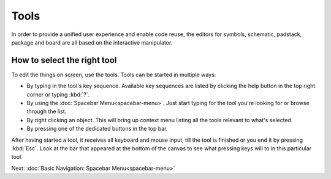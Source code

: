 Tools
=====

In order to provide a unified user experience and enable code reuse, the
editors for symbols, schematic, padstack, package and board are all
based on the interactive manipulator.

How to select the right tool
~~~~~~~~~~~~~~~~~~~~~~~~~~~~

To edit the things on screen, use the tools. Tools can be started in
multiple ways:

-  By typing in the tool's key sequence. Available key sequences are
   listed by clicking the help button in the top right corner or typing
   :kbd:`?`.
-  By using the :doc:`Spacebar Menu<spacebar-menu>`.
   Just start typing for the tool you're looking for or browse through
   the list.
-  By right clicking an object. This will bring up context menu listing
   all the tools relevant to what's selected.
-  By pressing one of the dedicated buttons in the top bar.

After having started a tool, it receives all keyboard and mouse input, till the tool is finished or you end it by pressing :kbd:`Esc`.
Look at the bar that appeared at the bottom of the canvas to see what
pressing keys will to in this particular tool.

Next: :doc:`Basic Navigation: Spacebar Menu<spacebar-menu>`